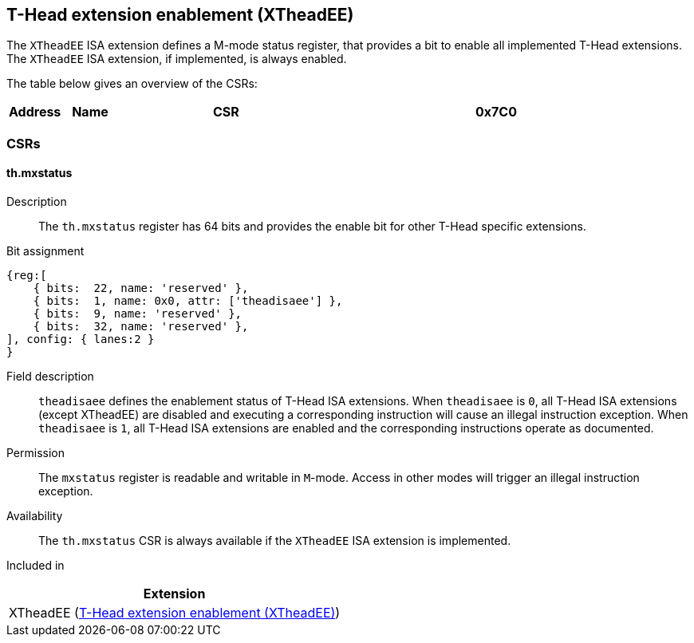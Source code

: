 [#xtheadee]
== T-Head extension enablement (XTheadEE)

The `XTheadEE` ISA extension defines a M-mode status register,
that provides a bit to enable all implemented T-Head extensions.
The `XTheadEE` ISA extension, if implemented, is always enabled.

The table below gives an overview of the CSRs:

[cols="^3,^3,12,18",stripes=even,options="header"]
|===
| Address | Name | CSR
| 0x7C0   | `th.mxstatus` | <<#xtheadee-csrs-mxstatus>>
|===

[#xtheadee-csrs,reftext="CSRs"]
=== CSRs

[#csrs-xtheadee-mxstatus,reftext=T-Head extension status register]
==== th.mxstatus

Description::
The `th.mxstatus` register has 64 bits and provides the enable bit for other T-Head specific extensions.

Bit assignment::
[wavedrom, , svg]
....
{reg:[
    { bits:  22, name: 'reserved' },
    { bits:  1, name: 0x0, attr: ['theadisaee'] },
    { bits:  9, name: 'reserved' },
    { bits:  32, name: 'reserved' },
], config: { lanes:2 }
}
....

Field description::

`theadisaee` defines the enablement status of T-Head ISA extensions.
When `theadisaee` is `0`, all T-Head ISA extensions (except XTheadEE)
are disabled and executing a corresponding instruction will cause an
illegal instruction exception.
When `theadisaee` is `1`, all T-Head ISA extensions are enabled and
the corresponding instructions operate as documented.

Permission::
The `mxstatus` register is readable and writable in `M`-mode. Access in other modes will trigger an illegal instruction exception.

Availability::
The `th.mxstatus` CSR is always available if the `XTheadEE` ISA extension is implemented.

Included in::
[%header]
|===
|Extension

|XTheadEE (<<#xtheadee>>)
|===
